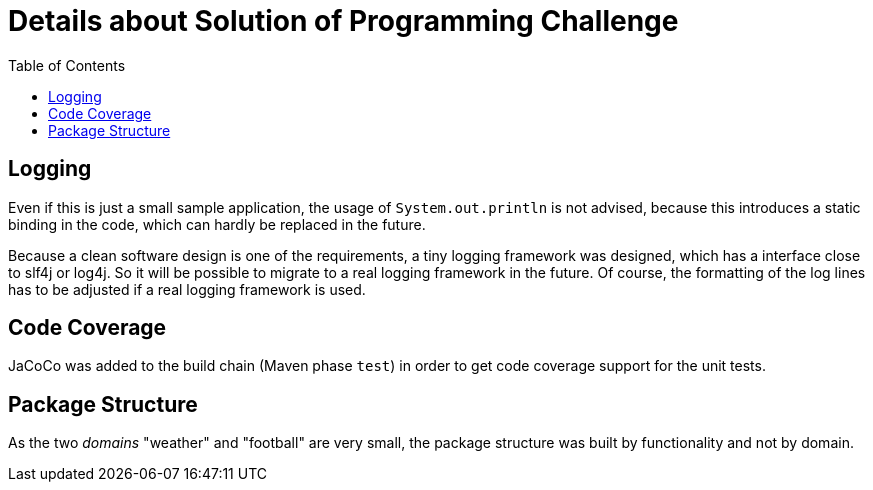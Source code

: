 = Details about Solution of Programming Challenge
:toc:


== Logging

Even if this is just a small sample application, the usage of
`System.out.println` is not advised, because this introduces
a static binding in the code, which can hardly be replaced in
the future.

Because a clean software design is one of the requirements, a tiny
logging framework was designed, which has a interface close to slf4j
or log4j. So it will be possible to migrate to a real logging
framework in the future. Of course, the formatting of the log lines
has to be adjusted if a real logging framework is used.


== Code Coverage

JaCoCo was added to the build chain (Maven phase `test`) in order
to get code coverage support for the unit tests.


== Package Structure

As the two _domains_ "weather" and "football" are very small, the package
structure was built by functionality and not by domain.
